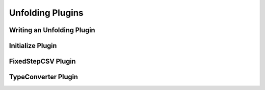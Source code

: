 Unfolding Plugins
===================

Writing an Unfolding Plugin
------------------------------

Initialize Plugin
------------------

FixedStepCSV Plugin
--------------------

TypeConverter Plugin
---------------------